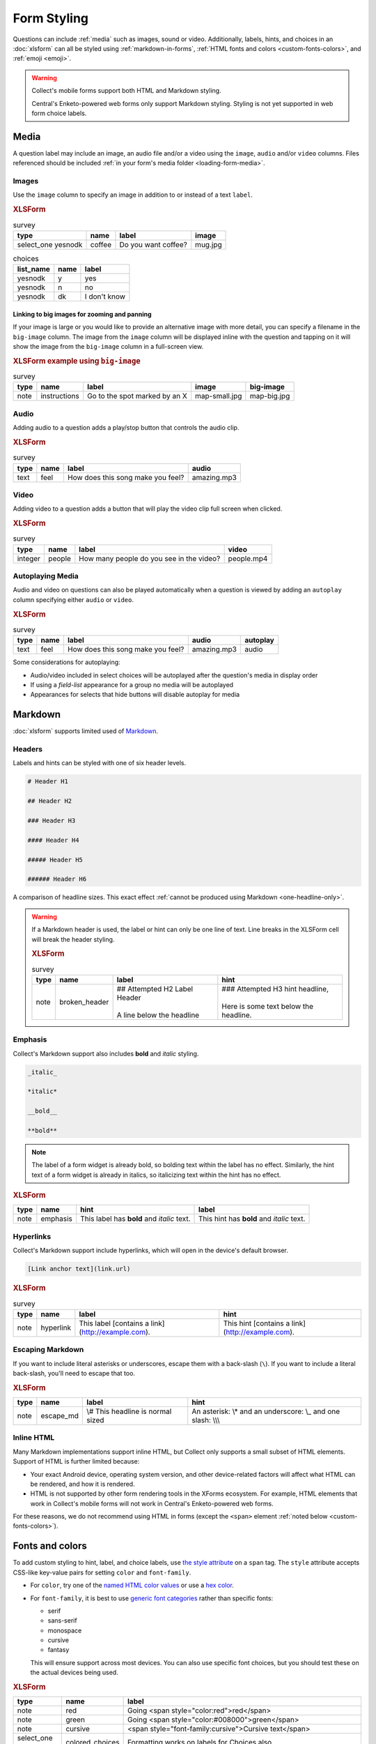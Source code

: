 Form Styling
==============

Questions can include :ref:`media` such as images, sound or video.
Additionally, labels, hints, and choices in an :doc:`xlsform`
can all be styled using
:ref:`markdown-in-forms`, :ref:`HTML fonts and colors <custom-fonts-colors>`, and :ref:`emoji <emoji>`.

.. warning::

  Collect's mobile forms support both HTML and Markdown styling.

  Central's Enketo-powered web forms only support Markdown styling. Styling is not yet supported in web form choice labels.

.. _media:

Media
------

A question label may include an image, an audio file and/or a video using the ``image``, ``audio`` and/or ``video`` columns.
Files referenced should be included :ref:`in your form's media folder <loading-form-media>`.

.. seealso:: Media can be :doc:`translated <form-language>` or :ref:`used with select choices <image-options>`.

Images
~~~~~~~~

Use the ``image`` column to specify an image in addition to or instead of a text ``label``.

.. image:: /img/form-styling/media-image.*
  :alt: A single select widget in Collect. The label text is "Do you want coffee?" The label text is accompanied by a picture of a mug of coffee. The options are "yes", "no", and "I don't know".
  :class: device-screen-vertical

.. rubric:: XLSForm

.. csv-table:: survey
  :header: type, name, label, image

  select_one yesnodk, coffee, Do you want coffee?, mug.jpg

.. csv-table:: choices
  :header: list_name, name, label

  yesnodk, y, yes
  yesnodk, n, no
  yesnodk, dk, I don't know

.. _big-image:

Linking to big images for zooming and panning
"""""""""""""""""""""""""""""""""""""""""""""""

If your image is large or you would like to provide an alternative image with more detail, you can specify a filename in the ``big-image`` column. The image from the ``image`` column will be displayed inline with the question and tapping on it will show the image from the ``big-image`` column in a full-screen view.

.. rubric:: XLSForm example using ``big-image``

.. csv-table:: survey
  :header: type, name, label, image, big-image

  note, instructions, Go to the spot marked by an X, map-small.jpg, map-big.jpg

Audio
~~~~~~~~

Adding audio to a question adds a play/stop button that controls the audio clip.

.. image:: /img/form-styling/audio-image.*
  :alt: A single text widget in Collect. The label text is "How does this song make you feel?" The label text is accompanied by a button to play audio.
  :class: device-screen-vertical

.. rubric:: XLSForm

.. csv-table:: survey
  :header: type, name, label, audio

  text, feel, How does this song make you feel?, amazing.mp3

Video
~~~~~~~~

Adding video to a question adds a button that will play the video clip full screen when clicked.

.. image:: /img/form-styling/video-image.*
  :alt: A single integer widget in Collect. The label text is "How many people do you see in the video?" The label text is accompanied by a button to play video.
  :class: device-screen-vertical

.. rubric:: XLSForm

.. csv-table:: survey
  :header: type, name, label, video

  integer, people, How many people do you see in the video?, people.mp4

Autoplaying Media
~~~~~~~~~~~~~~~~~~~

Audio and video on questions can also be played automatically when a question is viewed by adding
an ``autoplay`` column specifying either ``audio`` or ``video``.

.. rubric:: XLSForm

.. csv-table:: survey
  :header: type, name, label, audio, autoplay

  text, feel, How does this song make you feel?, amazing.mp3, audio

Some considerations for autoplaying:

* Audio/video included in select choices will be autoplayed after the question's media in display order
* If using a `field-list` appearance for a group no media will be autoplayed
* Appearances for selects that hide buttons will disable autoplay for media

.. _markdown-in-forms:

Markdown
---------

:doc:`xlsform` supports limited used of `Markdown`_.

.. _Markdown: https://en.wikipedia.org/wiki/Markdown

.. _markdown-headers:

Headers
~~~~~~~~

Labels and hints can be styled with one of six header levels.

.. code-block:: none

  # Header H1

  ## Header H2

  ### Header H3

  #### Header H4

  ##### Header H5

  ###### Header H6


A comparison of headline sizes. This exact effect :ref:`cannot be produced using Markdown <one-headline-only>`.

.. image:: /img/form-styling/all-headers-label.*
  :alt: A note widget in Collect. The label is six headlines of decreasing size, with text describing the size as: H1, H2, H3, H4, H5, H6.
  :class: device-screen-vertical

.. warning::
  :name: one-headline-only

  If a Markdown header is used,
  the label or hint can only be one line of text.
  Line breaks in the XLSForm cell will break the header styling.

  .. image:: /img/form-styling/broken-header.*
    :alt: A note widget in Collect. The label text is "## Attempted h2 Label Header (line break) A line below the headline". The hint text is "### Attempted H3 hint headline (line break) Here is some text below the headline."
    :class: device-screen-vertical

  .. rubric:: XLSForm

  .. csv-table:: survey
    :header: type, name, label, hint

    note, broken_header, "| ## Attempted H2 Label Header
    |
    | A line below the headline", "| ### Attempted H3 hint headline,
    |
    | Here is some text below the headline."



.. _markdown-emphasis:

Emphasis
~~~~~~~~~~

Collect's Markdown support also includes
**bold** and *italic* styling.

.. code-block:: none

  _italic_

  *italic*

  __bold__

  **bold**

.. note::

  The label of a form widget is already bold,
  so bolding text within the label has no effect.
  Similarly, the hint text of a form widget is already in italics,
  so italicizing text within the hint has no effect.

.. image:: /img/form-styling/emphasis.*
  :alt: A note widget in Collect. The label text is "This label has bold and italic text." The hint text is "This hint has bold and italic text." The words "bold" and "italic" are styled to appear bold and italic.
  :class: device-screen-vertical

.. rubric:: XLSForm

.. csv-table::
  :header: type, name, hint, label

  note, emphasis, This label has **bold** and *italic* text., This hint has **bold** and *italic* text.

.. _markdown-hyperlinks:

Hyperlinks
~~~~~~~~~~~

Collect's Markdown support include hyperlinks,
which will open in the device's default browser.

.. code-block:: none

  [Link anchor text](link.url)

.. image:: /img/form-styling/hyperlinks.*
  :alt: A note widget in Collect. The label text is "This label contains a link." The hint text is "This hint contains a link." In both cases, the words "contains a link" are hyperlinks.
  :class: device-screen-vertical

.. rubric:: XLSForm

.. csv-table:: survey
  :header: type, name, label, hint

  note, hyperlink, This label [contains a link](http://example.com)., This hint [contains a link](http://example.com).

.. _escaping-markdown:

Escaping Markdown
~~~~~~~~~~~~~~~~~~

If you want to include literal asterisks or underscores,
escape them with a back-slash (``\``).
If you want to include a literal back-slash,
you'll need to escape that too.

.. rubric:: XLSForm

.. csv-table::
  :header: type, name, label, hint

  note, escape_md, \\# This headline is normal sized, An asterisk: \\* and an underscore: \\_ and one slash: \\\\\\

.. _inline-html:

Inline HTML
~~~~~~~~~~~~~

Many Markdown implementations support inline HTML,
but Collect only supports a small subset of HTML elements.
Support of HTML is further limited because:

- Your exact Android device, operating system version,
  and other device-related factors
  will affect what HTML can be rendered, and how it is rendered.
- HTML is not supported
  by other form rendering tools in the XForms ecosystem.
  For example, HTML elements that work in Collect's mobile forms will not work in Central's Enketo-powered web forms.

For these reasons, we do not recommend using HTML in forms (except the ``<span>`` element :ref:`noted below <custom-fonts-colors>`).

.. seealso:: `The list of HTML tags currently supported in Collect <https://www.grokkingandroid.com/android-quick-tip-formatting-text-with-html-fromhtml>`_.


.. _custom-fonts-colors:

Fonts and colors
---------------------

To add custom styling to hint, label, and choice labels,
use `the style attribute`_ on a ``span`` tag.
The ``style`` attribute accepts CSS-like key-value pairs for setting ``color`` and ``font-family``.

.. _the style attribute: https://developer.mozilla.org/en-US/docs/Web/HTML/Global_attributes/style

- For ``color``, try one of the `named HTML color values`_ or use a `hex color`_.
- For ``font-family``, it is best to use `generic font categories`_
  rather than specific fonts:

  - serif
  - sans-serif
  - monospace
  - cursive
  - fantasy

  This will ensure support across most devices.
  You can also use specific font choices,
  but you should test these on the actual devices being used.

.. _named HTML color values: https://html-color-codes.info/color-names/
.. _hex color: http://www.color-hex.com/
.. _generic font categories: https://developer.mozilla.org/en-US/docs/Web/CSS/font-family#%3Cgeneric-name%3E

.. image:: /img/form-styling/going-red.*
  :alt: A note widget in Collect. The label text is "Going red", and the word "red" is colored red. The hint text is the source markup for the label: Going <span style="color:red">red</span>
  :class: device-screen-vertical

.. image:: /img/form-styling/going-green.*
  :alt: A note widget in Collect. The label text is "Going green", and the word "green" is colored green. This hint text is the source markup for the label: Going <span style="color:#008000">green</span>
  :class: device-screen-vertical

.. image:: /img/form-styling/cursive-text.*
  :alt: A note widget in Collect. The label text is "Cursive text", style in a cursive font. The hint text is the source markup for the label: <span style="font-family:cursive">Cursive text</span>
  :class: device-screen-vertical

.. image:: /img/form-styling/styled-answers.*
  :alt: A single select widget in Collect. The label text is "Formatting works on labels for choices also." The choices are "Yes" (which is colored green) and "No" (which is colored red).
  :class: device-screen-vertical

.. image:: /img/form-styling/combo-example.*
  :alt: A note widget in Collect. The label text is "Color and font styling can be combined." The label is large, purple, and in cursive.
  :class: device-screen-vertical

.. rubric:: XLSForm

.. csv-table::
  :header: type, name, label

  note, red, Going <span style="color:red">red</span>
  note, green, Going <span style="color:#008000">green</span>
  note, cursive, <span style="font-family:cursive">Cursive text</span>
  select_one yn, colored_choices, Formatting works on labels for Choices also.
  note, combo, # <span style="font-family:cursive;color:purple">Color and font styling can be combined.</span>

.. csv-table:: choices
  :header: list_name, name, label

    yn, yes, <span style="color:green">Yes</span>
    yn, no, <span style="color:red">No</span>


.. _alignment:

Text alignment
----------------

To add alignment to hint, label, and choice labels, use `the style attribute`_ on a ``p`` or ``div`` tag.

.. image:: /img/form-styling/text-alignment.*
  :class: device-screen-vertical

.. csv-table:: survey
  :header: type, name, label, hint

  select_one options, select_question, <p style="text-align:center">Centered label</p>, <p style="text-align:center">Centered hint</p>

.. csv-table:: choices
  :header: list_name, name, label

  options, a, <p style="text-align:center">a</p>
  options, a, <p style="text-align:center">b</p>
  options, c, <p style="text-align:center">c</p>

.. note::

   The style will be applied to the list of selected choices and that this might have unexpected results especially if used with a select_multiple question.


.. _emoji:

Emoji
------

Emoji can be used in form labels, hints, and answer choices.

.. note::

  The exact visual representation of each emoji character
  is controlled by the device operating system,
  and may vary from device to device.
  If possible,
  you should check how your rendered forms look
  on the devices you are using for data collection.

.. image:: /img/form-styling/emoji.*
  :alt: A single select widget in Collect. The label text is "What is your current pain level?" The options are seven increasingly-unhappy emoji faces.
  :class: device-screen-vertical

.. rubric:: XLSForm

.. csv-table:: survey
  :header: type, name, label

  select_one pain, pain_level, What is your current pain level?

.. csv-table:: choices
  :header: list_name, name, label

  pain, 1, 🙂
  pain, 2, 😐
  pain, 3, 🙁
  pain, 4, 😦
  pain, 5, 😧
  pain, 6, 😩
  pain, 7, 😱



------

.. seealso::

  - `Styling prompts in XLSForm <http://xlsform.org/#styling>`_
  - :download:`Sample XLSForm with Style </downloads/form-styling/style-example.xlsx>`